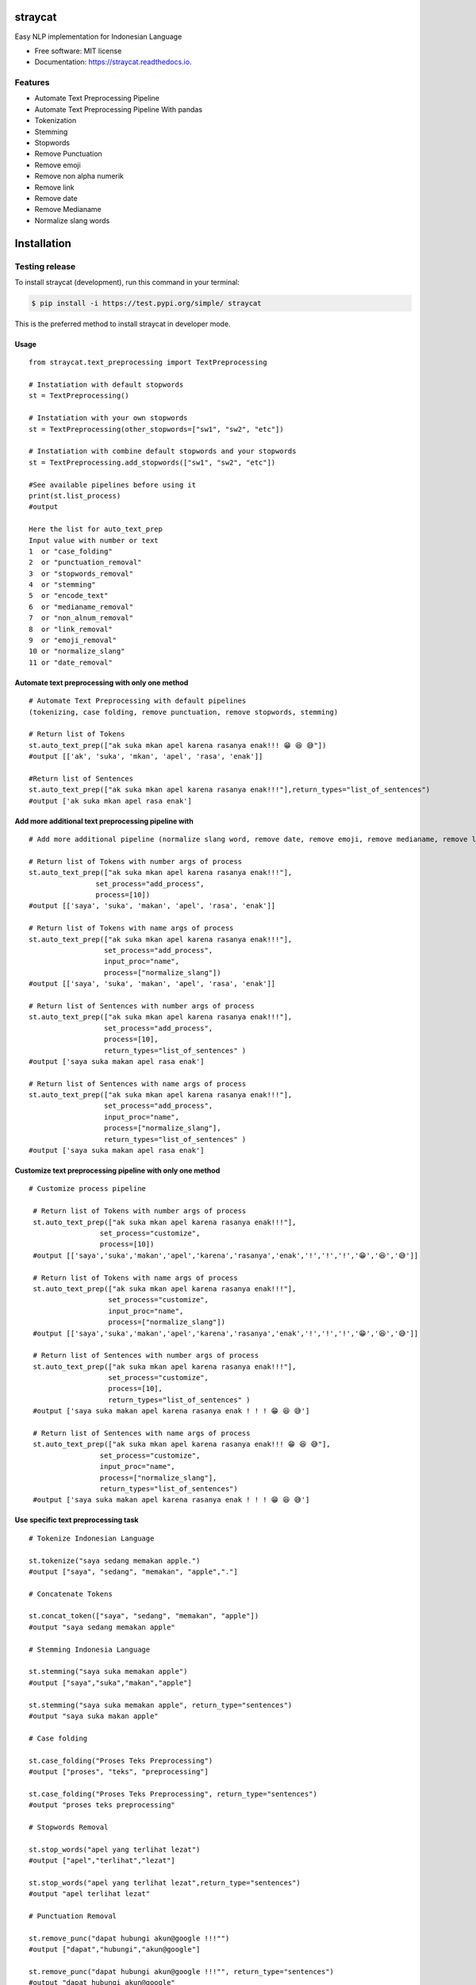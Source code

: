 ========
straycat
========

.. image:: assets/straycat_logo.png
  :width: 400

.. image:: https://img.shields.io/pypi/v/straycat.svg
        :target: https://pypi.python.org/pypi/straycat

.. image:: https://img.shields.io/travis/hradkafeira/straycat.svg
        :target: https://travis-ci.com/hradkafeira/straycat

.. image:: https://readthedocs.org/projects/straycat/badge/?version=latest
        :target: https://straycat.readthedocs.io/en/latest/?version=latest
        :alt: Documentation Status

.. image:: https://github.com/Hradkafeira/straycat/actions/workflows/straycat_testing.yml/badge.svg
        :target: https://github.com/Hradkafeira/straycat/actions/workflows/straycat_testing.yml

.. image:: https://codecov.io/gh/Hradkafeira/straycat/branch/main/graph/badge.svg?token=6SH3QTEU8D
        :target: https://codecov.io/gh/Hradkafeira/straycat
    

Easy NLP implementation for Indonesian Language


* Free software: MIT license
* Documentation: https://straycat.readthedocs.io.

Features
--------
- Automate Text Preprocessing Pipeline
- Automate Text Preprocessing Pipeline With pandas
- Tokenization
- Stemming
- Stopwords 
- Remove Punctuation
- Remove emoji
- Remove non alpha numerik
- Remove link
- Remove date
- Remove Medianame
- Normalize slang words


============
Installation
============


Testing release
--------------


To install straycat (development), run this command in your terminal:

.. code-block:: console

    $ pip install -i https://test.pypi.org/simple/ straycat

This is the preferred method to install straycat in developer mode.


Usage
*****
::

        from straycat.text_preprocessing import TextPreprocessing

        # Instatiation with default stopwords
        st = TextPreprocessing()

        # Instatiation with your own stopwords
        st = TextPreprocessing(other_stopwords=["sw1", "sw2", "etc"])

        # Instatiation with combine default stopwords and your stopwords
        st = TextPreprocessing.add_stopwords(["sw1", "sw2", "etc"])

        #See available pipelines before using it
        print(st.list_process)
        #output
        
        Here the list for auto_text_prep
        Input value with number or text
        1  or "case_folding"
        2  or "punctuation_removal"
        3  or "stopwords_removal"
        4  or "stemming"
        5  or "encode_text"
        6  or "medianame_removal"
        7  or "non_alnum_removal"
        8  or "link_removal"
        9  or "emoji_removal"
        10 or "normalize_slang"
        11 or "date_removal"

Automate text preprocessing with only one method
****************************************************
::

        # Automate Text Preprocessing with default pipelines 
        (tokenizing, case folding, remove punctuation, remove stopwords, stemming)

        # Return list of Tokens
        st.auto_text_prep(["ak suka mkan apel karena rasanya enak!!! 😁 😆 😅"]) 
        #output [['ak', 'suka', 'mkan', 'apel', 'rasa', 'enak']]

        #Return list of Sentences               
        st.auto_text_prep(["ak suka mkan apel karena rasanya enak!!!"],return_types="list_of_sentences") 
        #output ['ak suka mkan apel rasa enak']

Add more additional text preprocessing pipeline with  
************************************************************************
::

        # Add more additional pipeline (normalize slang word, remove date, remove emoji, remove medianame, remove link, remove non alnum )

        # Return list of Tokens with number args of process
        st.auto_text_prep(["ak suka mkan apel karena rasanya enak!!!"],
                        set_process="add_process",
                        process=[10])
        #output [['saya', 'suka', 'makan', 'apel', 'rasa', 'enak']]

        # Return list of Tokens with name args of process
        st.auto_text_prep(["ak suka mkan apel karena rasanya enak!!!"],
                          set_process="add_process",
                          input_proc="name",
                          process=["normalize_slang"])
        #output [['saya', 'suka', 'makan', 'apel', 'rasa', 'enak']]

        # Return list of Sentences with number args of process
        st.auto_text_prep(["ak suka mkan apel karena rasanya enak!!!"],
                          set_process="add_process",
                          process=[10], 
                          return_types="list_of_sentences" )
        #output ['saya suka makan apel rasa enak']

        # Return list of Sentences with name args of process
        st.auto_text_prep(["ak suka mkan apel karena rasanya enak!!!"],
                          set_process="add_process",
                          input_proc="name",
                          process=["normalize_slang"], 
                          return_types="list_of_sentences" )
        #output ['saya suka makan apel rasa enak']

Customize text preprocessing pipeline with only one method
**************************************************************
::

       # Customize process pipeline

        # Return list of Tokens with number args of process
        st.auto_text_prep(["ak suka mkan apel karena rasanya enak!!!"],
                        set_process="customize",
                        process=[10])
        #output [['saya','suka','makan','apel','karena','rasanya','enak','!','!','!','😁','😆','😅']]

        # Return list of Tokens with name args of process
        st.auto_text_prep(["ak suka mkan apel karena rasanya enak!!!"],
                          set_process="customize",
                          input_proc="name",
                          process=["normalize_slang"])
        #output [['saya','suka','makan','apel','karena','rasanya','enak','!','!','!','😁','😆','😅']]

        # Return list of Sentences with number args of process
        st.auto_text_prep(["ak suka mkan apel karena rasanya enak!!!"],
                          set_process="customize",
                          process=[10], 
                          return_types="list_of_sentences" )
        #output ['saya suka makan apel karena rasanya enak ! ! ! 😁 😆 😅']

        # Return list of Sentences with name args of process
        st.auto_text_prep(["ak suka mkan apel karena rasanya enak!!! 😁 😆 😅"],
                        set_process="customize",
                        input_proc="name",
                        process=["normalize_slang"], 
                        return_types="list_of_sentences")
        #output ['saya suka makan apel karena rasanya enak ! ! ! 😁 😆 😅']


Use specific text preprocessing task
************************************
::

        # Tokenize Indonesian Language

        st.tokenize("saya sedang memakan apple.")  
        #output ["saya", "sedang", "memakan", "apple","."]

        # Concatenate Tokens

        st.concat_token(["saya", "sedang", "memakan", "apple"]) 
        #output "saya sedang memakan apple"

        # Stemming Indonesia Language

        st.stemming("saya suka memakan apple") 
        #output ["saya","suka","makan","apple"]

        st.stemming("saya suka memakan apple", return_type="sentences") 
        #output "saya suka makan apple"

        # Case folding

        st.case_folding("Proses Teks Preprocessing") 
        #output ["proses", "teks", "preprocessing"]

        st.case_folding("Proses Teks Preprocessing", return_type="sentences") 
        #output "proses teks preprocessing"

        # Stopwords Removal

        st.stop_words("apel yang terlihat lezat") 
        #output ["apel","terlihat","lezat"]

        st.stop_words("apel yang terlihat lezat",return_type="sentences") 
        #output "apel terlihat lezat"

        # Punctuation Removal

        st.remove_punc("dapat hubungi akun@google !!!"") 
        #output ["dapat","hubungi","akun@google"]

        st.remove_punc("dapat hubungi akun@google !!!"", return_type="sentences") 
        #output "dapat hubungi akun@google"

        # Non Alnum Removal

        st.remove_non_alnum("dapat hubungi akun@google !!!") 
        #output ["dapat","hubungi"]

        st.remove_non_alnum("dapat hubungi akun@google !!!", return_type="sentences") 
        #output "dapat hubungi"

        # Remove emoji

        st.remove_emoji("hahaha 😀 😃 😄 hahaha 😁 😆 😅 hahaha") 
        #output ["hahaha","hahaha","hahaha"]

        st.remove_emoji("hahaha 😀 😃 😄 hahaha 😁 😆 😅 hahaha", return_type="sentences") 
        #output "hahaha hahaha hahaha"

        # Remove date

        st.remove_date("tanggal 03 Maret 2020 17/08/1945 10-11-1945 tanggal") 
        #output ["tanggal", "tanggal"]

        st.remove_date("tanggal 03 Maret 2020 17/08/1945 10-11-1945 tanggal",return_type="sentences") 
        #output "tanggal tanggal"

        # Remove link

        st.remove_link("https://www.kompas.com berita hari ini") 
        #output ["berita", "hari", "ini"]

        st.remove_link("https://www.kompas.com berita hari ini", return_type = "sentences") 
        #output "berita hari ini"

        # Remove media name

        st.remove_medianame("kompas.com berita hari ini") 
        #output ["berita", "hari", "ini"]

        st.remove_medianame("kompas.com berita hari ini", return_type = "sentences") 
        #output "berita hari ini"

        # Normalize slang

        st.remove_slang("ak sk mkan") 
        #output ["saya", "suka", "makan"]

        st.remove_slang("ak sk mkan", return_type = "sentences") 
        #output "saya suka makan"

        #encode text
        st.encode_text("Saya \x94sedang makan apple") 
        #output "saya sedang memakan apple"


WORKING WITH DATAFRAME
**********************
::

        # Straycat with DataFrame

        from straycat.text_preprocessing import TextPreprocessing
        import pandas as pd

        # Instatiation with default stopwords
        st = TextPreprocessing()

        # Instatiation with your own stopwords
        st = TextPreprocessing(other_stopwords=["sw1", "sw2", "etc"])

        # Instatiation with combine default stopwords and your stopwords
        st = TextPreprocessing.add_stopwords(["sw1", "sw2", "etc"])

        #See available pipelines before using it
        print(st.list_process)
        #output
        
        Here the list for auto_text_prep
        Input value with number or text
        1  or "case_folding"
        2  or "punctuation_removal"
        3  or "stopwords_removal"
        4  or "stemming"
        5  or "encode_text"
        6  or "medianame_removal"
        7  or "non_alnum_removal"
        8  or "link_removal"
        9  or "emoji_removal"
        10 or "normalize_slang"
        11 or "date_removal"

        teks = ["tvri.com 14/08/1945 telah terjadi hari kemerdekaan","ak suka mkn apel karena rasanya enak!!! 😁 😆 😅"]
        doc = pd.DataFrame(teks,columns=["text"])

Automate text preprocessing pipeline in dataframe with only one method
**************************************************************************
::

        # Automate Text Preprocessing with default pipeline (tokenizing, case folding, remove punctuation, remove stopwords, stemming)

        # Return list of Tokens
        st.auto_text_prep(doc["text"]) 
        #output [['tvri', 'com', '14', '08', '1945', 'jadi', 'hari', 'merdeka'],
        ['ak', 'suka', 'mkn', 'apel', 'rasa', 'enak']]

        # Return list of Sentences
        st.auto_text_prep(doc["text"], return_types="list_of_sentences")
        #output ['tvri com 14 08 1945 jadi hari merdeka', 'ak suka mkn apel rasa enak']


Add more additional text preprocessing pipeline in dataframe with only one method
*************************************************************************************
::

        # Add more additional pipeline (normalize slang word, remove date, remove emoji, remove medianame, remove link, remove non alnum )

        # Return list of Tokens with number args of process
        st.auto_text_prep(doc["text"], set_process="add_process", process=[6, 11])
        #output [['jadi', 'hari', 'merdeka'], ['ak', 'suka', 'mkn', 'apel', 'rasa', 'enak']]

        # Return list of Tokens with name args of process
        st.auto_text_prep(doc["text"], set_process="add_process",
                          input_proc="name",
                          process=["medianame_removal","date_removal"])
        #output [['jadi', 'hari', 'merdeka'], ['ak', 'suka', 'mkn', 'apel', 'rasa', 'enak']]

        # Return list of Sentences with name args of process
        st.auto_text_prep(doc["text"], set_process="add_process", 
                          process=[6, 11],       
                        return_types="list_of_sentences")
        #output ['jadi hari merdeka', 'ak suka mkn apel rasa enak']

        # Return list of Sentences with name args of process
        st.auto_text_prep(doc["text"], set_process="add_process",
                          input_proc="name",
                          process=["medianame_removal","date_removal"],       
                          return_types="list_of_sentences")
        #output ['jadi hari merdeka', 'ak suka mkn apel rasa enak']

Customize text preprocessing pipeline in dataframe with only one method
***************************************************************************
::

        # Customize pipeline 

        # Return list of Tokens with number args of process
        st.auto_text_prep(doc["text"], set_process="customize", process=[6, 11])
        #output [['telah', 'terjadi', 'hari', 'kemerdekaan'],
                ['ak','suka','mkn','apel','karena','rasanya','enak','!','!','!','😁','😆','😅']]

        # Return list of Tokens with name args of process
        st.auto_text_prep(doc["text"], set_process="customize", 
                          input_proc="name",
                          process=["medianame_removal","date_removal"])
        #output [['telah', 'terjadi', 'hari', 'kemerdekaan'],
                ['ak','suka','mkn','apel','karena','rasanya','enak','!','!','!','😁','😆','😅']]


        # Return list of Sentences with number args of process
        st.auto_text_prep(doc["text"], set_process="customize",
                          process=[6, 11],
                        return_types="list_of_sentences")
        #output ['telah terjadi hari kemerdekaan','ak suka mkn apel karena rasanya enak!!! 😁 😆 😅']

        # Return list of Sentences with name args of process
        st.auto_text_prep(doc["text"], set_process="customize",
                          input_proc="name", 
                          process=["medianame_removal","date_removal"],
                          return_types="list_of_sentences")
        #output ['telah terjadi hari kemerdekaan','ak suka mkn apel karena rasanya enak!!! 😁 😆 😅']

Credits
-------

This package was created with Cookiecutter_ and the `audreyr/cookiecutter-pypackage`_ project template.

.. _Cookiecutter: https://github.com/audreyr/cookiecutter
.. _`audreyr/cookiecutter-pypackage`: https://github.com/audreyr/cookiecutter-pypackage